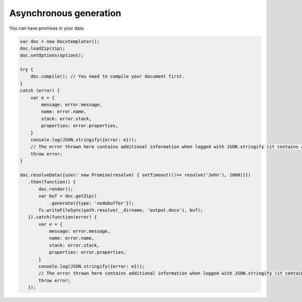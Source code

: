 .. index::
   single: Async

..  _async:

Asynchronous generation
=======================

You can have promises in your data.

.. code-block:: javascript

    var doc = new Docxtemplater();
    doc.loadZip(zip);
    doc.setOptions(options);

    try {
        doc.compile(); // You need to compile your document first.
    }
    catch (error) {
        var e = {
            message: error.message,
            name: error.name,
            stack: error.stack,
            properties: error.properties,
        }
        console.log(JSON.stringify({error: e}));
        // The error thrown here contains additional information when logged with JSON.stringify (it contains a property object).
        throw error;
    }

    doc.resolveData({user: new Promise(resolve) { setTimeout(()=> resolve('John'), 1000)}})
       .then(function() {
           doc.render();
           var buf = doc.getZip()
               .generate({type: 'nodebuffer'});
           fs.writeFileSync(path.resolve(__dirname, 'output.docx'), buf);
       }).catch(function(error) {
           var e = {
               message: error.message,
               name: error.name,
               stack: error.stack,
               properties: error.properties,
           }
           console.log(JSON.stringify({error: e}));
           // The error thrown here contains additional information when logged with JSON.stringify (it contains a property object).
           throw error;
       });
